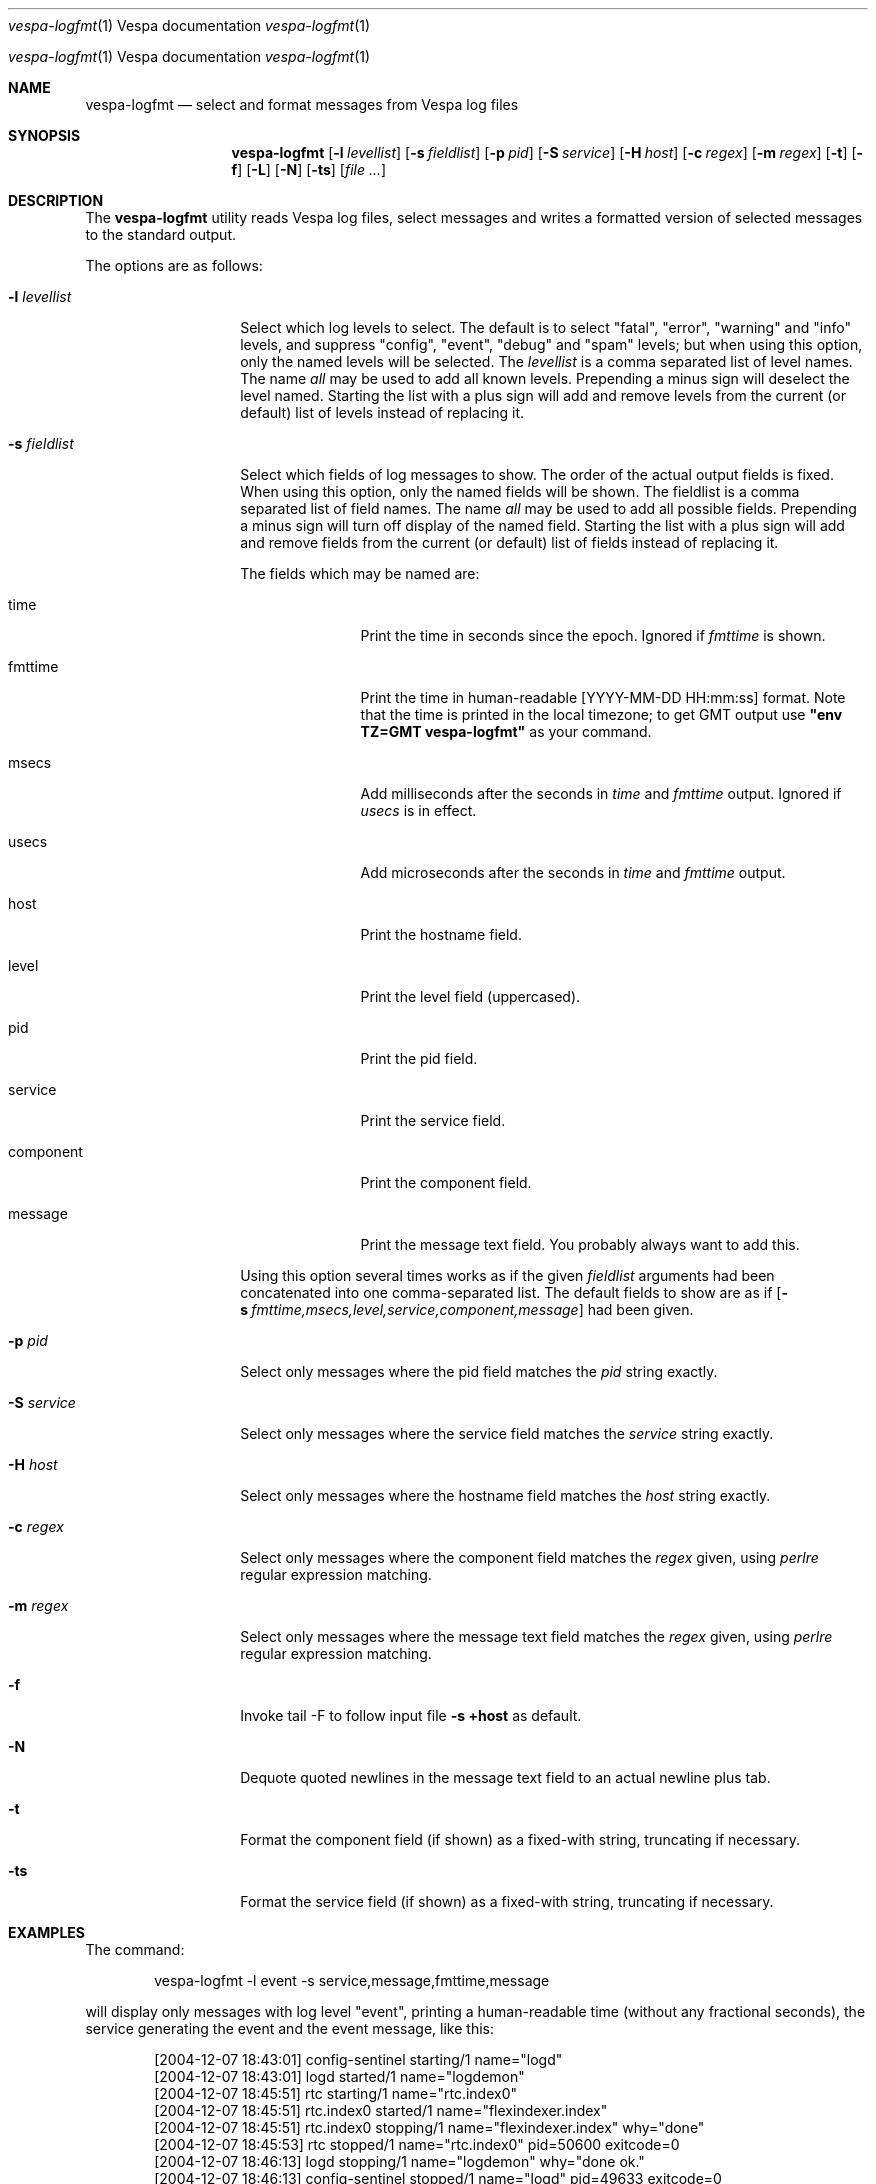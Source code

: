 .\" Copyright Vespa.ai. Licensed under the terms of the Apache 2.0 license. See LICENSE in the project root.
.\" $Id: logfmt.1,v 1.12 2007-06-19 09:37:25 daljord Exp $
.\"
.Dd Jun 7, 2017
.Dt vespa-logfmt \&1 "Vespa documentation"
.Os "Yahoo! Vespa" "6.0"
.Os
.Sh NAME
.Nm vespa-logfmt
.Nd select and format messages from Vespa log files
.Sh SYNOPSIS
.Nm
.Op Fl l Ar levellist
.Op Fl s Ar fieldlist
.Op Fl p Ar pid
.Op Fl S Ar service
.Op Fl H Ar host
.Op Fl c Ar regex
.Op Fl m Ar regex
.Op Fl t
.Op Fl f
.Op Fl L
.Op Fl N
.Op Fl ts
.Op Ar
.Sh DESCRIPTION
The
.Nm
utility reads Vespa log files, select messages and writes a formatted
version of selected messages to the standard output.
.Pp
The options are as follows:
.Bl -tag -width ".It Fl l Ar levellist"
.It Fl l Ar levellist
Select which log levels to select.
The default is to select "fatal", "error", "warning" and "info"
levels, and suppress "config", "event", "debug" and "spam" levels;
but when using this option, only the named levels will be selected.
The
.Ar levellist
is a comma separated list of level names.
The name
.Em all
may be used to add all known levels.
Prepending a minus sign will deselect the level named.
Starting the list with a plus sign will add and remove levels
from the current (or default) list of levels instead
of replacing it.
.It Fl s Ar fieldlist
Select which fields of log messages to show.
The order of the actual output fields is fixed.
When using this option, only the named fields will be shown.  The
fieldlist is a comma separated list of field names.  The name
.Em all
may be used to add all possible fields.
Prepending a minus sign will turn off display of the named field.
Starting the list with a plus sign will add and remove fields
from the current (or default) list of fields instead
of replacing it.
.Pp
The fields which may be named are:
.Bl -tag -width component
.It time
Print the time in seconds since the epoch.
Ignored if
.Em fmttime
is shown.
.It fmttime
Print the time in human-readable [YYYY-MM-DD HH:mm:ss] format.
Note that the time is printed in the local timezone; to get GMT
output use
.Nm "\*[q]env TZ=GMT vespa-logfmt\*[q]"
as your command.
.It msecs
Add milliseconds after the seconds in
.Em time
and
.Em fmttime
output.  Ignored if
.Em usecs
is in effect.
.It usecs
Add microseconds after the seconds in
.Em time
and
.Em fmttime
output.
.It host
Print the hostname field.
.It level
Print the level field (uppercased).
.It pid
Print the pid field.
.It service
Print the service field.
.It component
Print the component field.
.It message
Print the message text field.
You probably always want to add this.
.El
.Pp
Using this option several times works as if the given
.Ar fieldlist
arguments had been concatenated into one comma-separated list.
The default fields to show are as if
.Bk
.Op Fl s Ar fmttime,msecs,level,service,component,message
.Ek
had been given.
.It Fl p Ar pid
Select only messages where the pid field matches the
.Ar pid
string exactly.
.It Fl S Ar service
Select only messages where the service field matches the
.Ar service
string exactly.
.It Fl H Ar host
Select only messages where the hostname field matches the
.Ar host
string exactly.
.It Fl c Ar regex
Select only messages where the component field matches the
.Ar regex
given, using
.Xr perlre
regular expression matching.
.It Fl m Ar regex
Select only messages where the message text field matches the
.Ar regex
given, using
.Xr perlre
regular expression matching.
.It Fl f
Invoke tail -F to follow input file
.Bk
.Fl "s +host"
.Ek
as default.
.It Fl N
Dequote quoted newlines in the message text field to an actual newline plus tab.
.It Fl t
Format the component field (if shown) as a fixed-with string,
truncating if necessary.
.It Fl ts
Format the service field (if shown) as a fixed-with string,
truncating if necessary.
.El
.Sh EXAMPLES
The command:
.Pp
.Bd -literal -offset indent
vespa-logfmt -l event -s service,message,fmttime,message
.Ed
.Pp
will display only messages with log level "event",
printing a human-readable time (without any fractional seconds),
the service generating the event and the event message, like this:
.Bd -literal -offset indent
[2004-12-07 18:43:01] config-sentinel  starting/1 name="logd"
[2004-12-07 18:43:01] logd             started/1 name="logdemon"
[2004-12-07 18:45:51] rtc              starting/1 name="rtc.index0"
[2004-12-07 18:45:51] rtc.index0       started/1 name="flexindexer.index"
[2004-12-07 18:45:51] rtc.index0       stopping/1 name="flexindexer.index" why="done"
[2004-12-07 18:45:53] rtc              stopped/1 name="rtc.index0" pid=50600 exitcode=0
[2004-12-07 18:46:13] logd             stopping/1 name="logdemon" why="done ok."
[2004-12-07 18:46:13] config-sentinel  stopped/1 name="logd" pid=49633 exitcode=0
.Ed
.Pp
Note that the second "message" item in the fieldlist is redundant,
and that order of printed field is fixed no matter what the fieldlist
order is.
.Pp
The command:
.Pp
.Bd -literal -offset indent
vespa-logfmt -l all-info,-debug -s level \e
       -s time,usecs,component,message -t -l -event
.Ed
.Pp
will display messages with log levels that are
.Em not
any of
.Em info, debug,
or
.Em event,
printing the time in seconds and microseconds, the log level, the
component name, and the message text, possibly somewhat like this:
.Bd -literal -offset indent
1102441382.530423 CONFIG  : nc              Config handle: 'pandora.0-rtx'
1102441551.471568 CONFIG  : flexindexer.doc Adding document type typetest-0
1102441573.148211 WARNING : logdemon        stopping on signal 15
1102441887.158000 WARNING : com.yahoo.fs4.m read exception
1102441935.569567 WARNING : rtc             Dispatch inherited job failed for dir dispatch0
1102442474.205920 WARNING : rtx             RTC (tcp/172.24.94.75:10161) : DOWN
1102442983.075669 ERROR   : flexindexer.std Unable to find cluster map defaultcluster
.Ed
.Sh FILES
If no file argument is given,
.Nm
will read the last vespa log file $VESPA_HOME/logs/vespa/vespa.log (this also works with the
.Fl f
option).
Otherwise, reads only the files given as arguments.
To read standard input, supply a single dash '-' as a file argument.
.Sh SEE ALSO
Documentation in the "log" module for input file format.
.Sh HISTORY
Developed as part of Vespa 1.1.  The default output format
reflects the old "fastlib" log formatting, with minor differences
and is intended to be human-readable, not parsed.
